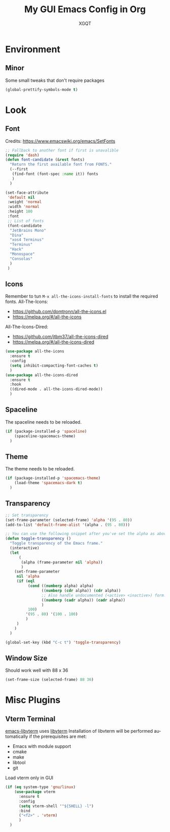 #+TITLE: My GUI Emacs Config in Org
#+AUTHOR: XGQT
#+LANGUAGE: en
#+STARTUP: content inlineimages
#+OPTIONS: toc:nil num:nil
#+REVEAL_THEME: black
# Copyright (c) 2020, XGQT
# Licensed under the ISC License
[[./assets/icons/steal_your_emacs_250x250.png]]
* Environment
** Minor
   Some small tweaks that don't require packages
#+BEGIN_SRC emacs-lisp
  (global-prettify-symbols-mode t)
#+END_SRC
* Look
** Font
   Credits: https://www.emacswiki.org/emacs/SetFonts
#+BEGIN_SRC emacs-lisp
  ;; Fallback to another font if first is unavalible
  (require 'dash)
  (defun font-candidate (&rest fonts)
    "Return the first available font from FONTS."
    (--first
     (find-font (font-spec :name it)) fonts
     )
    )

  (set-face-attribute
   'default nil
   :weight 'normal
   :width 'normal
   :height 100
   :font
   ;; List of fonts
   (font-candidate
    "JetBrains Mono"
    "Dina"
    "xos4 Terminus"
    "Terminus"
    "Hack"
    "Monospace"
    "Consolas"
    )
   )
#+END_SRC
** Icons
   Remember to tun =M-x all-the-icons-install-fonts= to install the required fonts.
   All-The-Icons:
   - https://github.com/domtronn/all-the-icons.el
   - https://melpa.org/#/all-the-icons
   All-The-Icons-Dired:
   - https://github.com/jtbm37/all-the-icons-dired
   - https://melpa.org/#/all-the-icons-dired
#+BEGIN_SRC emacs-lisp
  (use-package all-the-icons
    :ensure t
    :config
    (setq inhibit-compacting-font-caches t)
    )
  (use-package all-the-icons-dired
    :ensure t
    :hook
    ((dired-mode . all-the-icons-dired-mode))
    )
#+END_SRC
** Spaceline
   The spaceline needs to be reloaded.
#+BEGIN_SRC emacs-lisp
  (if (package-installed-p 'spaceline)
      (spaceline-spacemacs-theme)
    )
#+END_SRC
** Theme
   The theme needs to be reloaded.
#+BEGIN_SRC emacs-lisp
  (if (package-installed-p 'spacemacs-theme)
      (load-theme 'spacemacs-dark t)
    )
#+END_SRC
** Transparency
#+BEGIN_SRC emacs-lisp
  ;; Set transparency
  (set-frame-parameter (selected-frame) 'alpha '(95 . 80))
  (add-to-list 'default-frame-alist '(alpha . (95 . 80)))

  ;; You can use the following snippet after you've set the alpha as above to assign a toggle to "C-c t"
  (defun toggle-transparency ()
    "Toggle transparency of the Emacs frame."
    (interactive)
    (let
        (
         (alpha (frame-parameter nil 'alpha))
         )
      (set-frame-parameter
       nil 'alpha
       (if (eql
            (cond ((numberp alpha) alpha)
                  ((numberp (cdr alpha)) (cdr alpha))
                  ;; Also handle undocumented (<active> <inactive>) form.
                  ((numberp (cadr alpha)) (cadr alpha))
                  )
            100)
           '(95 . 80) '(100 . 100)
           )
       )
      )
    )

  (global-set-key (kbd "C-c t") 'toggle-transparency)
#+END_SRC
** Window Size
   Should work well with 88 x 36
#+BEGIN_SRC emacs-lisp
  (set-frame-size (selected-frame) 88 36)
#+END_SRC
* Misc Plugins
** Vterm Terminal
   [[https://github.com/akermu/emacs-libvterm][emacs-libvterm]] uses [[https://github.com/neovim/libvterm][libvterm]]
   Installation of libvterm will be performed automatically if the prerequisites are met:
     - Emacs with module support
     - cmake
     - make
     - libtool
     - git
   Load vterm only in GUI
#+BEGIN_SRC emacs-lisp
  (if (eq system-type 'gnu/linux)
      (use-package vterm
        :ensure t
        :config
        (setq vterm-shell '"${SHELL} -l")
        :bind
        ("<f2>" . 'vterm)
        )
    )
#+END_SRC
